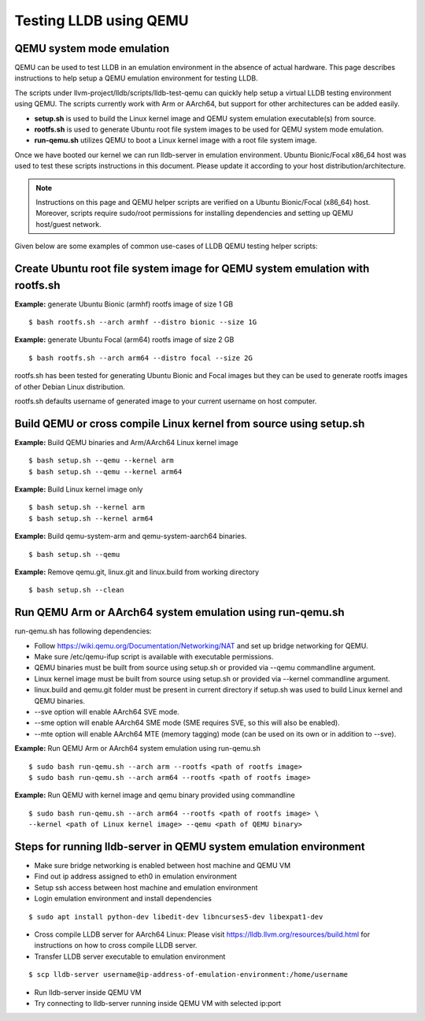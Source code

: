 Testing LLDB using QEMU
=======================

QEMU system mode emulation
--------------------------

QEMU can be used to test LLDB in an emulation environment in the absence of
actual hardware. This page describes instructions to help setup a QEMU emulation
environment for testing LLDB.

The scripts under llvm-project/lldb/scripts/lldb-test-qemu can quickly help
setup a virtual LLDB testing environment using QEMU. The scripts currently work
with Arm or AArch64, but support for other architectures can be added easily.

* **setup.sh** is used to build the Linux kernel image and QEMU system emulation executable(s) from source.
* **rootfs.sh** is used to generate Ubuntu root file system images to be used for QEMU system mode emulation.
* **run-qemu.sh** utilizes QEMU to boot a Linux kernel image with a root file system image.

Once we have booted our kernel we can run lldb-server in emulation environment.
Ubuntu Bionic/Focal x86_64 host was used to test these scripts instructions in this
document. Please update it according to your host distribution/architecture.

.. note::
  Instructions on this page and QEMU helper scripts are verified on a Ubuntu Bionic/Focal (x86_64) host. Moreover, scripts require sudo/root permissions for installing dependencies and setting up QEMU host/guest network.

Given below are some examples of common use-cases of LLDB QEMU testing
helper scripts:

Create Ubuntu root file system image for QEMU system emulation with rootfs.sh
--------------------------------------------------------------------------------

**Example:** generate Ubuntu Bionic (armhf) rootfs image of size 1 GB
::

  $ bash rootfs.sh --arch armhf --distro bionic --size 1G

**Example:** generate Ubuntu Focal (arm64) rootfs image of size 2 GB
::

  $ bash rootfs.sh --arch arm64 --distro focal --size 2G

rootfs.sh has been tested for generating Ubuntu Bionic and Focal images but they can be used to generate rootfs images of other Debian Linux distribution.

rootfs.sh defaults username of generated image to your current username on host computer.


Build QEMU or cross compile Linux kernel from source using setup.sh
-----------------------------------------------------------------------

**Example:** Build QEMU binaries and Arm/AArch64 Linux kernel image
::

$ bash setup.sh --qemu --kernel arm
$ bash setup.sh --qemu --kernel arm64

**Example:** Build Linux kernel image only
::

$ bash setup.sh --kernel arm
$ bash setup.sh --kernel arm64

**Example:** Build qemu-system-arm and qemu-system-aarch64 binaries.
::

$ bash setup.sh --qemu

**Example:** Remove qemu.git, linux.git and linux.build from working directory
::

$ bash setup.sh --clean


Run QEMU Arm or AArch64 system emulation using run-qemu.sh
----------------------------------------------------------
run-qemu.sh has following dependencies:

* Follow https://wiki.qemu.org/Documentation/Networking/NAT and set up bridge
  networking for QEMU.

* Make sure /etc/qemu-ifup script is available with executable permissions.

* QEMU binaries must be built from source using setup.sh or provided via --qemu
  commandline argument.

* Linux kernel image must be built from source using setup.sh or provided via
  --kernel commandline argument.

* linux.build and qemu.git folder must be present in current directory if
  setup.sh was used to build Linux kernel and QEMU binaries.

* --sve option will enable AArch64 SVE mode.

* --sme option will enable AArch64 SME mode (SME requires SVE, so this will also
  be enabled).

* --mte option will enable AArch64 MTE (memory tagging) mode
  (can be used on its own or in addition to --sve).


**Example:** Run QEMU Arm or AArch64 system emulation using run-qemu.sh
::

  $ sudo bash run-qemu.sh --arch arm --rootfs <path of rootfs image>
  $ sudo bash run-qemu.sh --arch arm64 --rootfs <path of rootfs image>

**Example:** Run QEMU with kernel image and qemu binary provided using commandline
::

  $ sudo bash run-qemu.sh --arch arm64 --rootfs <path of rootfs image> \
  --kernel <path of Linux kernel image> --qemu <path of QEMU binary>


Steps for running lldb-server in QEMU system emulation environment
------------------------------------------------------------------

* Make sure bridge networking is enabled between host machine and QEMU VM

* Find out ip address assigned to eth0 in emulation environment

* Setup ssh access between host machine and emulation environment

* Login emulation environment and install dependencies

::

  $ sudo apt install python-dev libedit-dev libncurses5-dev libexpat1-dev

* Cross compile LLDB server for AArch64 Linux: Please visit https://lldb.llvm.org/resources/build.html for instructions on how to cross compile LLDB server.

* Transfer LLDB server executable to emulation environment

::

  $ scp lldb-server username@ip-address-of-emulation-environment:/home/username

* Run lldb-server inside QEMU VM

* Try connecting to lldb-server running inside QEMU VM with selected ip:port
